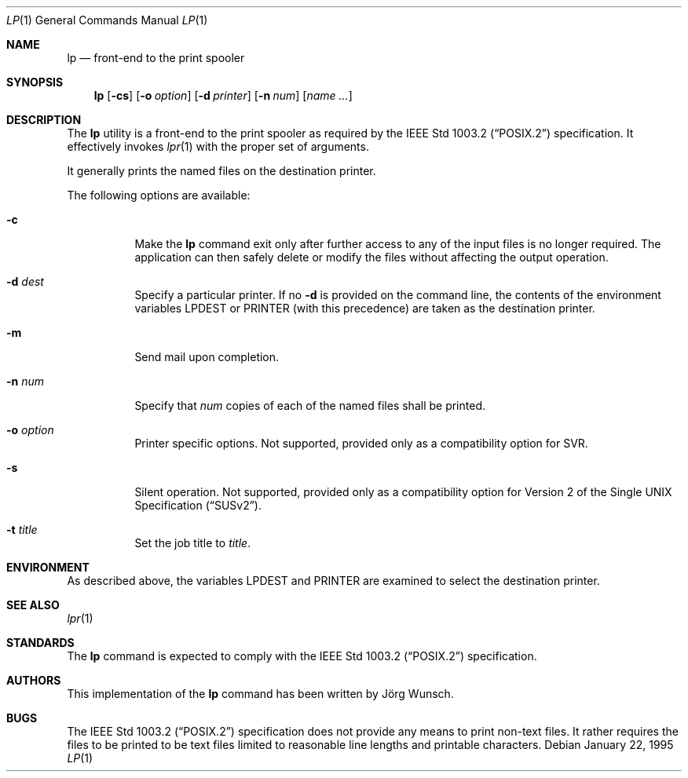 .\"
.\" Copyright (c) 1995 Joerg Wunsch
.\"
.\" All rights reserved.
.\"
.\" This program is free software.
.\"
.\" Redistribution and use in source and binary forms, with or without
.\" modification, are permitted provided that the following conditions
.\" are met:
.\" 1. Redistributions of source code must retain the above copyright
.\"    notice, this list of conditions and the following disclaimer.
.\" 2. Redistributions in binary form must reproduce the above copyright
.\"    notice, this list of conditions and the following disclaimer in the
.\"    documentation and/or other materials provided with the distribution.
.\" 3. All advertising materials mentioning features or use of this software
.\"    must display the following acknowledgement:
.\"	This product includes software developed by Joerg Wunsch
.\" 4. The name of the developer may not be used to endorse or promote
.\"    products derived from this software without specific prior written
.\"    permission.
.\"
.\" THIS SOFTWARE IS PROVIDED BY THE DEVELOPERS ``AS IS'' AND ANY EXPRESS OR
.\" IMPLIED WARRANTIES, INCLUDING, BUT NOT LIMITED TO, THE IMPLIED WARRANTIES
.\" OF MERCHANTABILITY AND FITNESS FOR A PARTICULAR PURPOSE ARE DISCLAIMED.
.\" IN NO EVENT SHALL THE DEVELOPERS BE LIABLE FOR ANY DIRECT, INDIRECT,
.\" INCIDENTAL, SPECIAL, EXEMPLARY, OR CONSEQUENTIAL DAMAGES (INCLUDING, BUT
.\" NOT LIMITED TO, PROCUREMENT OF SUBSTITUTE GOODS OR SERVICES; LOSS OF USE,
.\" DATA, OR PROFITS; OR BUSINESS INTERRUPTION) HOWEVER CAUSED AND ON ANY
.\" THEORY OF LIABILITY, WHETHER IN CONTRACT, STRICT LIABILITY, OR TORT
.\" (INCLUDING NEGLIGENCE OR OTHERWISE) ARISING IN ANY WAY OUT OF THE USE OF
.\" THIS SOFTWARE, EVEN IF ADVISED OF THE POSSIBILITY OF SUCH DAMAGE.
.\"
.\" $MidnightBSD$
.\"
.Dd January 22, 1995
.Dt LP 1
.Os
.Sh NAME
.Nm lp
.Nd front-end to the print spooler
.Sh SYNOPSIS
.Nm
.Op Fl cs
.Op Fl o Ar option
.Op Fl d Ar printer
.Op Fl n Ar num
.Op Ar name ...
.Sh DESCRIPTION
The
.Nm
utility is a front-end to the print spooler as required by the
.St -p1003.2
specification.
It effectively invokes
.Xr lpr 1
with the proper set of arguments.
.Pp
It generally prints the named files on the destination printer.
.Pp
The following options are available:
.Bl -tag -width indent
.It Fl c
Make the
.Nm
command exit only after further access to any of the input files is no
longer required.
The application can then safely delete or modify the
files without affecting the output operation.
.It Fl d Ar dest
Specify a particular printer.
If no
.Fl d
is provided on the command line, the contents of the environment
variables
.Ev LPDEST
or
.Ev PRINTER
(with this precedence)
are taken as the destination printer.
.It Fl m
Send mail upon completion.
.It Fl n Ar num
Specify that
.Ar num
copies of each of the named files shall be printed.
.It Fl o Ar option
Printer specific options.
Not supported, provided only as a compatibility
option for SVR.
.It Fl s
Silent operation.
Not supported,
provided only as a compatibility option for
.St -susv2 .
.It Fl t Ar title
Set the job title to
.Ar title .
.El
.Sh ENVIRONMENT
As described above, the variables
.Ev LPDEST
and
.Ev PRINTER
are examined to select the destination printer.
.Sh SEE ALSO
.Xr lpr 1
.Sh STANDARDS
The
.Nm
command is expected to comply with the
.St -p1003.2
specification.
.Sh AUTHORS
This implementation of the
.Nm
command has been written by
.An J\(:org Wunsch .
.Sh BUGS
The
.St -p1003.2
specification does not provide any means to print non-text files.
It
rather requires the files to be printed to be text files limited to
reasonable line lengths and printable characters.

